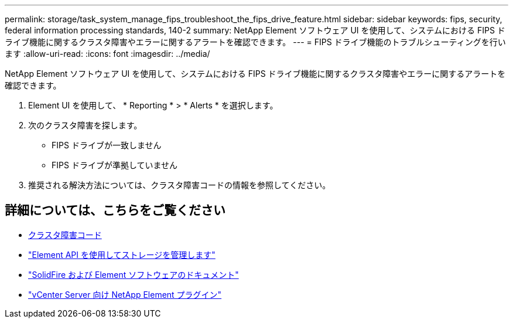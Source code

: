 ---
permalink: storage/task_system_manage_fips_troubleshoot_the_fips_drive_feature.html 
sidebar: sidebar 
keywords: fips, security, federal information processing standards, 140-2 
summary: NetApp Element ソフトウェア UI を使用して、システムにおける FIPS ドライブ機能に関するクラスタ障害やエラーに関するアラートを確認できます。 
---
= FIPS ドライブ機能のトラブルシューティングを行います
:allow-uri-read: 
:icons: font
:imagesdir: ../media/


[role="lead"]
NetApp Element ソフトウェア UI を使用して、システムにおける FIPS ドライブ機能に関するクラスタ障害やエラーに関するアラートを確認できます。

. Element UI を使用して、 * Reporting * > * Alerts * を選択します。
. 次のクラスタ障害を探します。
+
** FIPS ドライブが一致しません
** FIPS ドライブが準拠していません


. 推奨される解決方法については、クラスタ障害コードの情報を参照してください。




== 詳細については、こちらをご覧ください

* xref:reference_monitor_cluster_fault_codes.adoc[クラスタ障害コード]
* link:../api/index.html["Element API を使用してストレージを管理します"]
* https://docs.netapp.com/us-en/element-software/index.html["SolidFire および Element ソフトウェアのドキュメント"]
* https://docs.netapp.com/us-en/vcp/index.html["vCenter Server 向け NetApp Element プラグイン"^]

